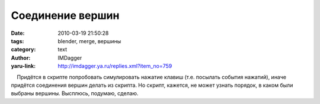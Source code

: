Соединение вершин
=================
:date: 2010-03-19 21:50:28
:tags: blender, merge, вершины
:category: text
:author: IMDagger
:yaru-link: http://imdagger.ya.ru/replies.xml?item_no=759

    Придётся в скрипте попробовать симулировать нажатие клавиш (т.е.
посылать события нажатий), иначе придётся соединения вершин делать из
скрипта. Но скрипт, кажется, не может узнать порядок, в каком были
выбраны вершины. Высплюсь, подумаю, сделаю.

